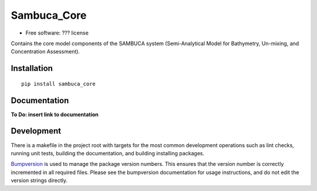 ============
Sambuca_Core
============

* Free software: ??? license

Contains the core model components of the SAMBUCA system (Semi-Analytical Model
for Bathymetry, Un-mixing, and Concentration Assessment).

Installation
------------
::

    pip install sambuca_core

Documentation
-------------
**To Do: insert link to documentation**

Development
-----------

There is a makefile in the project root with targets for the most common
development operations such as lint checks, running unit tests, building the
documentation, and building installing packages.

`Bumpversion <https://pypi.python.org/pypi/bumpversion>`_ is used to manage the
package version numbers. This ensures that the version number is correctly
incremented in all required files. Please see the bumpversion documentation for
usage instructions, and do not edit the version strings directly.
